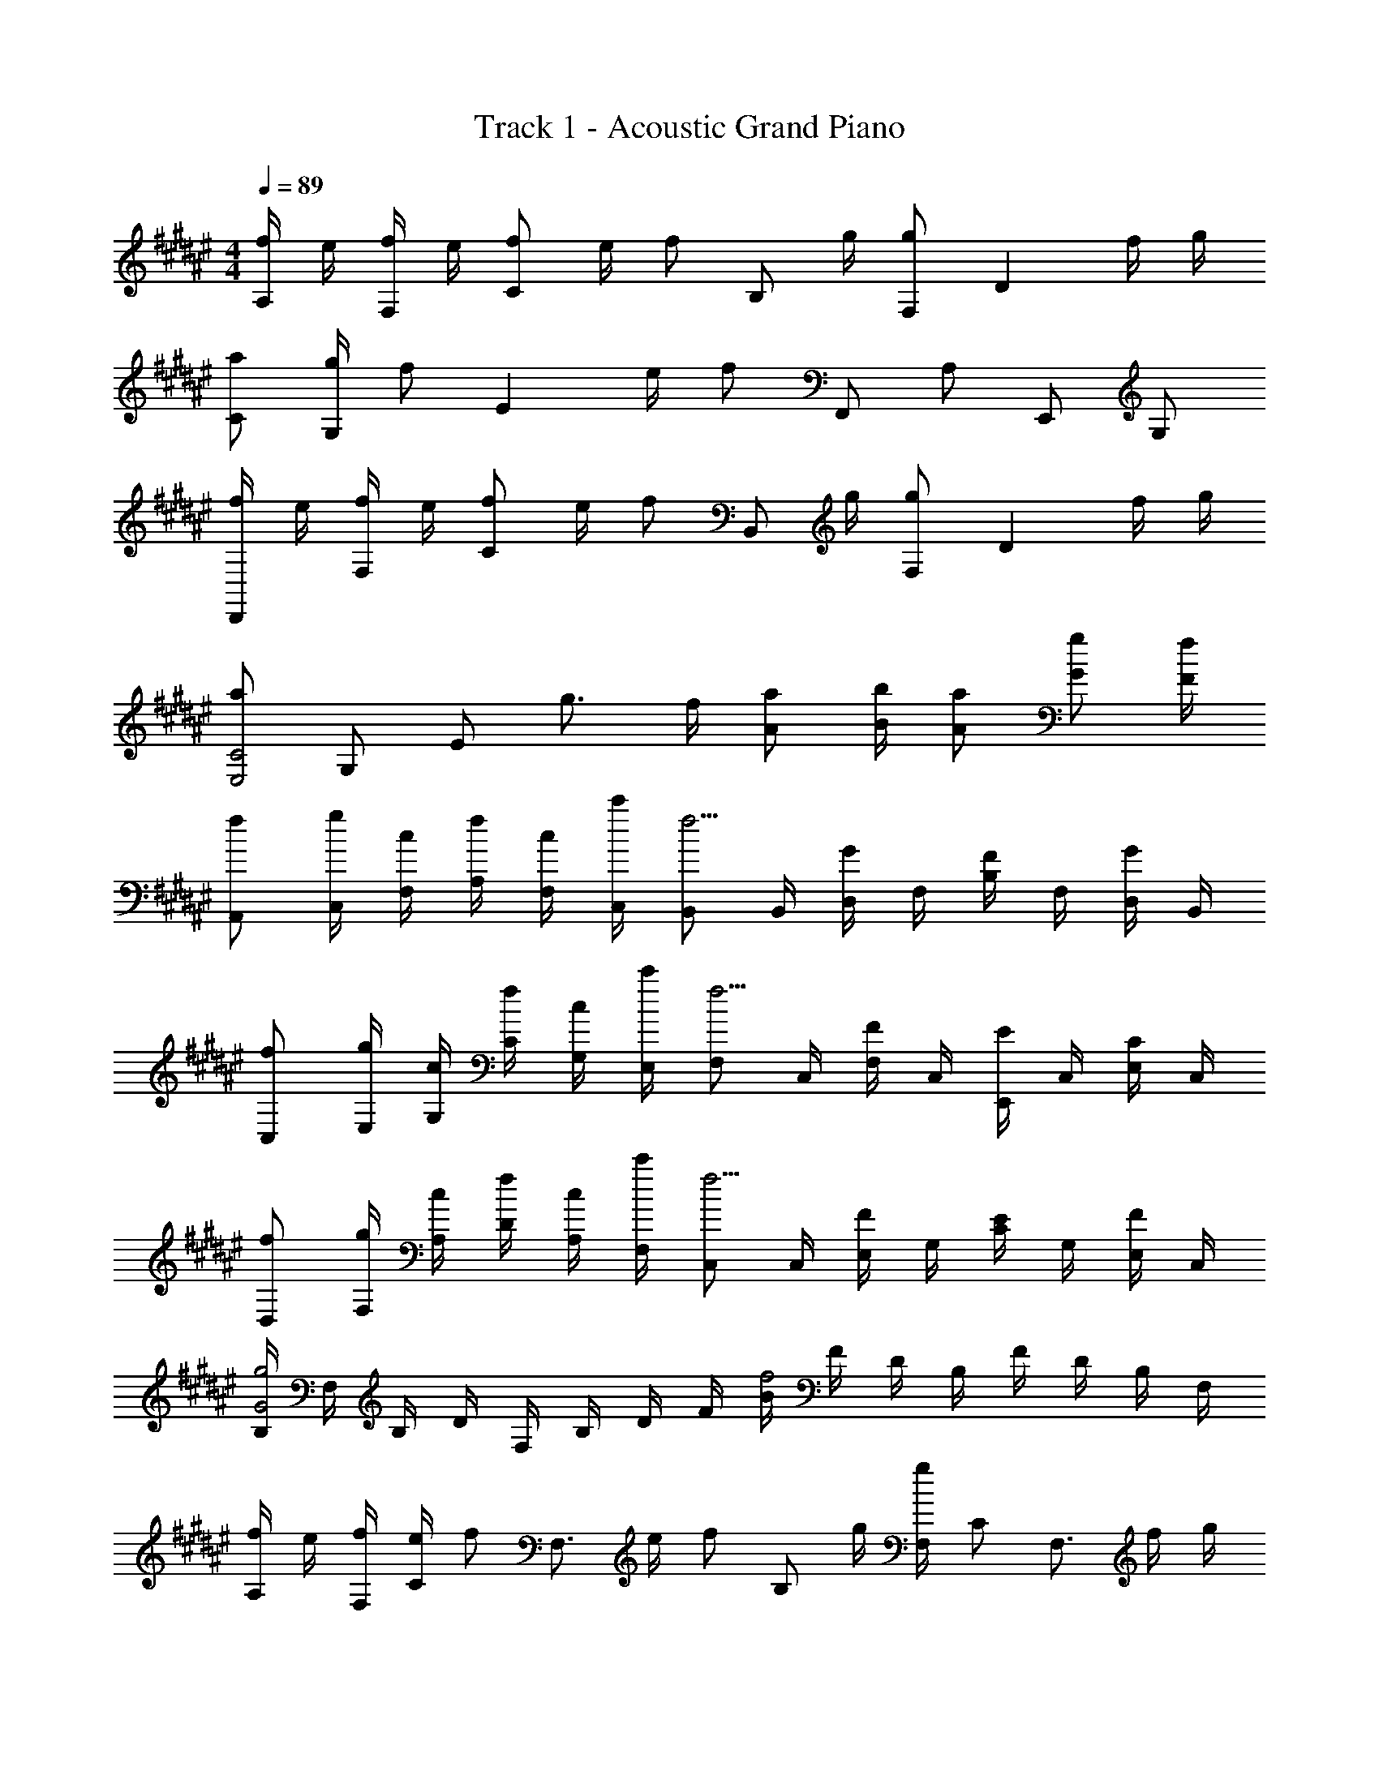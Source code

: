 X: 1
T: Track 1 - Acoustic Grand Piano
Z: ABC Generated by Starbound Composer
L: 1/8
M: 4/4
Q: 1/4=89
K: F#
[f/2A,] e/2 [f/2F,] e/2 [f49/48C2z] e/2 [f49/48z/2] [B,z/2] g/2 [F,g91/48] [D2z] f/2 g/2 
[Ca49/48] [g/2G,] [f73/48z/2] [E2z] e/2 [f205/48z/2] F,, A, E,, G, 
[f/2D,,] e/2 [f/2F,] e/2 [f49/48C2z] e/2 [f49/48z/2] [B,,z/2] g/2 [F,g91/48] [D2z] f/2 g/2 
[a91/48E,4C4z11/48] [G,181/48z23/48] [E79/24z31/24] g3/2 f/2 [Aa] [B/2b/2] [Aa] [Gg] [F/2f/2] 
[fA,,] [g/2C,/2] [c/2F,/2] [f/2A,/2] [c/2F,/2] [c'/2C,/2] [B,,f9/2] B,,/2 [D,/2G] F,/2 [B,/2F] F,/2 [D,/2G] B,,/2 
[fC,] [g/2E,/2] [c/2G,/2] [f/2C/2] [c/2G,/2] [c'/2E,/2] [F,f9/2] C,/2 [F,/2F] C,/2 [E,,/2E] C,/2 [E,/2C] C,/2 
[fD,] [g/2F,/2] [c/2A,/2] [f/2D/2] [c/2A,/2] [c'/2F,/2] [C,f9/2] C,/2 [E,/2F] G,/2 [C/2E] G,/2 [E,/2F] C,/2 
[B,/2G4g4] F,/2 B,/2 D/2 F,/2 B,/2 D/2 F/2 [B/2f4] F/2 D/2 B,/2 F/2 D/2 B,/2 F,/2 
[f/2A,] e/2 [f/2F,/2] [e/2C] [fz/2] [F,3/2z/2] e/2 [fz/2] [B,z/2] g/2 [F,/2g2] C [F,3/2z/2] f/2 g/2 
[aC] [g/2G,/2] [Ef3/2] [C3/2z/2] e/2 [f9/2z/2] F,, F, E,, E, 
[f/2D,] e/2 [f/2F,/2] [e/2C] [fz/2] [F,3/2z/2] e/2 [fz/2] [B,z/2] c/2 [F,/2c2] C [F,3/2z/2] f/2 g/2 
[C,c5/2f5/2] G,/2 C/2 [e3/2E2] d/2 [G/2d3/2] E/2 C/2 [e/2G,/2] [E,/2e2] C,/2 G,,/2 C,,/2 
[f/2D,] e/2 [f/2A,/2] [e/2F,/2] [D/2f] F,/2 [e/2A,] [fz/2] [E,c3z/2] g/2 [C/2g2] G,/2 E/2 G,/2 [f/2C] g/2 
[aF,] [g/2C/2] [A,/2f3/2] F/2 A,/2 [e/2C] [f9/2z/2] [F,,F2A2] F,/2 C,/2 [E,,E2G2] E,/2 C,/2 
[f/2D,] e/2 [f/2A,/2] [e/2F,/2] [D/2f] F,/2 [e/2A,] [fz/2] [B,B3z/2] c/2 [B,/2c2] F,/2 D/2 F,/2 [f/2B,] g/2 
[aC] [g/2C/2] [G,/2f3/2] E/2 G,/2 [e/2C] [f3/2z/2] [F,,5F,5z] [ff'] [gg'] [c'4c''4z] 
Q: 1/4=89
Q: 1/4=89
z F G [c'c] 
Q: 1/4=89
Q: 1/4=89
[f'GD4] [e'F] [f'c] [Ff'2] 
[GC4] [f'F] [e'c] [Fc'2] [GB,4] [bF] [a/2c] b/2 [Fc'4] 
[GF,2] F [EE,2] [c'C] [f'D4] [e'F] [f'c] [Ff'2] 
[C4z] [f'F] [e'c] [c'F] [Df'3/2] B,/2 [Eg'3/2] C/2 [c''2F2] 
[b'C] [a'G,G] [f'A,A] [g'7/2F4B4] f'/2 [a'G4] 
b'/2 g'5/2 [c0C0F,] z [F/2f/2A,] [Ffz/2] [Cz/2] [Ggz/2] [A,z/2] [Ffz/2] [B,z/2] [Ggz/2] 
[B,z/2] [Aaz/2] [Dz/2] [Bbz/2] [B,z/2] [cc'z/2] [Cz/2] [Ggz/2] [Cz/2] [Aaz/2] [Ez/2] [Bbz/2] [Cz/2] [A2a2z/2] ^^C, 
[A,z/2] [A/2a/2] [B/2b/2A,,] [A/2a/2] [G/2g/2E,] [F/2f/2] [GgD,,D,] [F/2f/2D,,/2D,/2] [D,,D,F4f4] D,,/2 D,/2 [C,,^C,] C,/2 
[C,z/2] [D/2d/2] [D/2d/2C,] [E/2e/2] [F/2f/2E,] [g/2G,/2] [D,/2cc'] D,/2 [A/2a/2] [B,,/2Aa] B,,/2 [Ggz/2] D,/2 [FfD,] [B,,/2Gg] 
B,,/2 [B/2b/2] [C,A2a2] C, [C0c0A,] z [F/2f/2F,] [Ffz/2] [Cz/2] [Ggz/2] [A,z/2] [Ffz/2] [B,z/2] [Ggz/2] 
[F,z/2] [Aaz/2] [Dz/2] [Bbz/2] [B,z/2] [cc'z/2] [Cz/2] [Ggz/2] [G,z/2] [Aaz/2] [Ez/2] [Bbz/2] [Cz/2] [A2a2z/2] ^^C, 
[^^Cz/2] [A/2a/2] [B/2b/2A,,] [A/2a/2] [G/2g/2A,] [F/2f/2] [D,A3/2g3/2] A,,/2 [C,A3/2a3/2] A,,/2 [^C,3/2F3f3] C,/2 
F, [DdG,,] [EeA,,] [B,,F3f3] B,, D, [a/2F,] [g3/2z/2] B, 
[fF,] [gD,] [aB,,] [bB,,,7/2] f/2 f3/2 a/2 [g3/2B,9/2C9/2] 
f f e/2 [f17/2z/2] [A,,z/2] F/2 [c/2F,] F/2 [E/2^C] F/2 [c/2F,] F/2 [G/2B,,] F/2 
[c/2F,] F/2 [E/2C] F/2 [G/2F,] c/2 [G/2C,] F/2 [c/2G,] F/2 [E/2C] F/2 [c/2G,] F/2 [G/2F,] F/2 
[c/2C] F/2 [E/2E,] F/2 [G/2C] c/2 [g/2D,] f/2 [c'/2F,] f/2 [e/2C] f/2 [c'/2F,] f/2 [g/2C,] f/2 
[c'/2F,] f/2 [e/2C] f/2 [g/2F,] [c'17/2z/2] B,,/2 F,/2 B,/2 C/2 D/2 E/2 F/2 G/2 A/2 B/2 
c/2 d/2 e/2 f/2 g/2 a/2 [^^c4b4B,8F8] 
Q: 1/4=89
a 
g/2 f3/2 g [C8F,,8z11/48] [F373/48C,373/48z/4] [A181/24F,181/24z11/48] [^c175/24A,175/24z11/48] [f113/16z11/48] a41/6 
